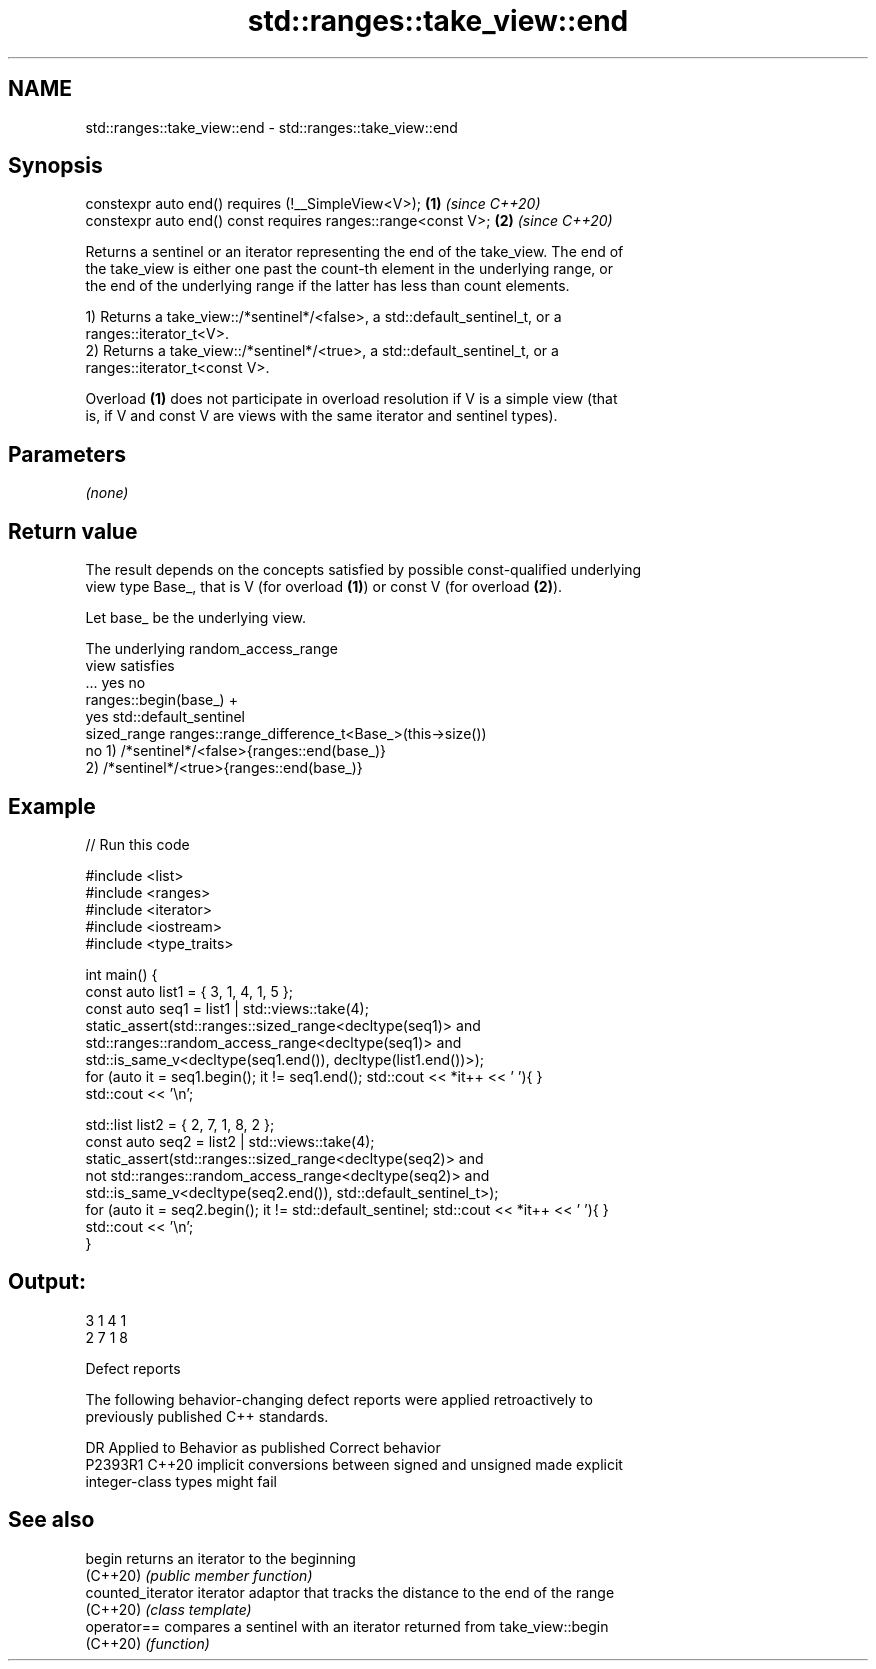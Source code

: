 .TH std::ranges::take_view::end 3 "2022.07.31" "http://cppreference.com" "C++ Standard Libary"
.SH NAME
std::ranges::take_view::end \- std::ranges::take_view::end

.SH Synopsis
   constexpr auto end() requires (!__SimpleView<V>);           \fB(1)\fP \fI(since C++20)\fP
   constexpr auto end() const requires ranges::range<const V>; \fB(2)\fP \fI(since C++20)\fP

   Returns a sentinel or an iterator representing the end of the take_view. The end of
   the take_view is either one past the count-th element in the underlying range, or
   the end of the underlying range if the latter has less than count elements.

   1) Returns a take_view::/*sentinel*/<false>, a std::default_sentinel_t, or a
   ranges::iterator_t<V>.
   2) Returns a take_view::/*sentinel*/<true>, a std::default_sentinel_t, or a
   ranges::iterator_t<const V>.

   Overload \fB(1)\fP does not participate in overload resolution if V is a simple view (that
   is, if V and const V are views with the same iterator and sentinel types).

.SH Parameters

   \fI(none)\fP

.SH Return value

   The result depends on the concepts satisfied by possible const-qualified underlying
   view type Base_, that is V (for overload \fB(1)\fP) or const V (for overload \fB(2)\fP).

   Let base_ be the underlying view.

   The underlying                           random_access_range
   view satisfies
         ...                             yes                                no
                   ranges::begin(base_) +
               yes                                                 std::default_sentinel
   sized_range     ranges::range_difference_t<Base_>(this->size())
               no  1) /*sentinel*/<false>{ranges::end(base_)}
                   2) /*sentinel*/<true>{ranges::end(base_)}

.SH Example


// Run this code

 #include <list>
 #include <ranges>
 #include <iterator>
 #include <iostream>
 #include <type_traits>

 int main() {
     const auto list1 = { 3, 1, 4, 1, 5 };
     const auto seq1 = list1 | std::views::take(4);
     static_assert(std::ranges::sized_range<decltype(seq1)> and
                   std::ranges::random_access_range<decltype(seq1)> and
                   std::is_same_v<decltype(seq1.end()), decltype(list1.end())>);
     for (auto it = seq1.begin(); it != seq1.end(); std::cout << *it++ << ' '){ }
     std::cout << '\\n';

     std::list list2 = { 2, 7, 1, 8, 2 };
     const auto seq2 = list2 | std::views::take(4);
     static_assert(std::ranges::sized_range<decltype(seq2)> and
                   not std::ranges::random_access_range<decltype(seq2)> and
                   std::is_same_v<decltype(seq2.end()), std::default_sentinel_t>);
     for (auto it = seq2.begin(); it != std::default_sentinel; std::cout << *it++ << ' '){ }
     std::cout << '\\n';
 }

.SH Output:

 3 1 4 1
 2 7 1 8

  Defect reports

   The following behavior-changing defect reports were applied retroactively to
   previously published C++ standards.

     DR    Applied to              Behavior as published               Correct behavior
   P2393R1 C++20      implicit conversions between signed and unsigned made explicit
                      integer-class types might fail

.SH See also

   begin            returns an iterator to the beginning
   (C++20)          \fI(public member function)\fP
   counted_iterator iterator adaptor that tracks the distance to the end of the range
   (C++20)          \fI(class template)\fP
   operator==       compares a sentinel with an iterator returned from take_view::begin
   (C++20)          \fI(function)\fP
